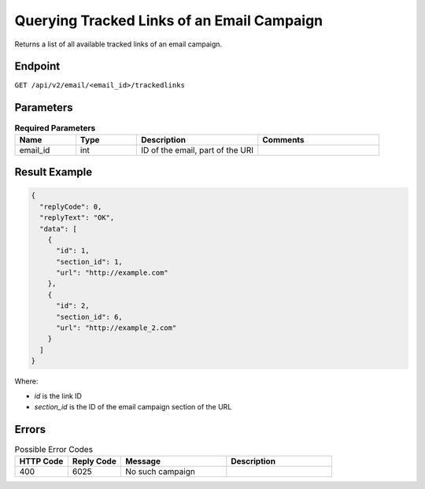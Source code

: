 Querying Tracked Links of an Email Campaign
===========================================

Returns a list of all available tracked links of an email campaign.

Endpoint
--------

``GET /api/v2/email/<email_id>/trackedlinks``

Parameters
----------

.. list-table:: **Required Parameters**
   :header-rows: 1
   :widths: 20 20 40 40

   * - Name
     - Type
     - Description
     - Comments
   * - email_id
     - int
     - ID of the email, part of the URI
     -

Result Example
--------------

.. code-block:: json

   {
     "replyCode": 0,
     "replyText": "OK",
     "data": [
       {
         "id": 1,
         "section_id": 1,
         "url": "http://example.com"
       },
       {
         "id": 2,
         "section_id": 6,
         "url": "http://example_2.com"
       }
     ]
   }

Where:

* *id* is the link ID
* *section_id* is the ID of the email campaign section of the URL

Errors
------

.. list-table:: Possible Error Codes
   :header-rows: 1
   :widths: 20 20 40 40

   * - HTTP Code
     - Reply Code
     - Message
     - Description
   * - 400
     - 6025
     - No such campaign
     -